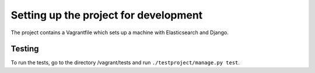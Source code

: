 Setting up the project for development
======================================

The project contains a Vagrantfile which sets up a machine with Elasticsearch and Django.


Testing
-------

To run the tests, go to the directory /vagrant/tests and run ``./testproject/manage.py test``.


